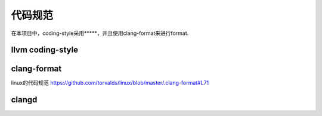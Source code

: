 代码规范
========

在本项目中，coding-style采用*****，并且使用clang-format来进行format.

llvm coding-style
--------------------

clang-format
---------------

linux的代码规范 https://github.com/torvalds/linux/blob/master/.clang-format#L71

clangd
--------

